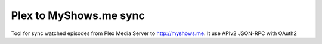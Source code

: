 ===============================
Plex to MyShows.me sync
===============================

Tool for sync watched episodes from Plex Media Server to http://myshows.me. It use APIv2 JSON-RPC with OAuth2
